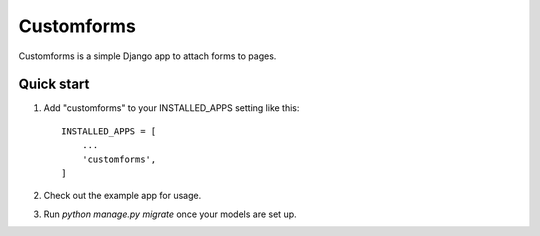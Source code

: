 =====
Customforms
=====

Customforms is a simple Django app to attach forms to pages.

Quick start
-----------

1. Add "customforms" to your INSTALLED_APPS setting like this::

    INSTALLED_APPS = [
        ...
        'customforms',
    ]

2. Check out the example app for usage.

3. Run `python manage.py migrate` once your models are set up.
